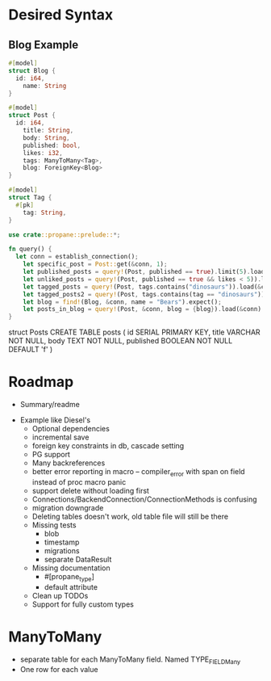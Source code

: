 * Desired Syntax
** Blog Example
	 #+BEGIN_SRC rust
	 #[model]
	 struct Blog {
	   id: i64,
		 name: String
	 }
	 
	 #[model]
	 struct Post {
	   id: i64,
		 title: String,
		 body: String,
		 published: bool,
		 likes: i32,
		 tags: ManyToMany<Tag>,
		 blog: ForeignKey<Blog>
	 }
	 
	 #[model]
	 struct Tag {
	   #[pk]
		 tag: String,
	 }

	 use crate::propane::prelude::*;

	 fn query() {
	   let conn = establish_connection();
		 let specific_post = Post::get(&conn, 1);
		 let published_posts = query!(Post, published == true).limit(5).load(&conn);
		 let unliked_posts = query!(Post, published == true && likes < 5)).load(&conn);
		 let tagged_posts = query!(Post, tags.contains("dinosaurs")).load(&conn);
		 let tagged_posts2 = query!(Post, tags.contains(tag == "dinosaurs")).load(&conn);
		 let blog = find!(Blog, &conn, name = "Bears").expect();
		 let posts_in_blog = query!(Post, &conn, blog = {blog}).load(&conn)
	 }
	 #+END_SRC
	 struct Posts
	 CREATE TABLE posts (
  id SERIAL PRIMARY KEY,
  title VARCHAR NOT NULL,
  body TEXT NOT NULL,
  published BOOLEAN NOT NULL DEFAULT 'f'
)
* Roadmap
	+ Summary/readme
  + Example like Diesel's
	+ Optional dependencies
	+ incremental save
	+ foreign key constraints in db, cascade setting
	+ PG support
	+ Many backreferences
	+ better error reporting in macro -- compiler_error with span on field instead of proc macro panic
	+ support delete without loading first
	+ Connections/BackendConnection/ConnectionMethods is confusing
	+ migration downgrade
	+ Deleting tables doesn't work, old table file will still be there
	+ Missing tests
		- blob
		- timestamp
		- migrations
		- separate DataResult
	+ Missing documentation
		- #[propane_type]
		- default attribute
	+ Clean up TODOs
	+ Support for fully custom types

* ManyToMany
	- separate table for each ManyToMany field. Named TYPE_FIELD_Many
	- One row for each value
